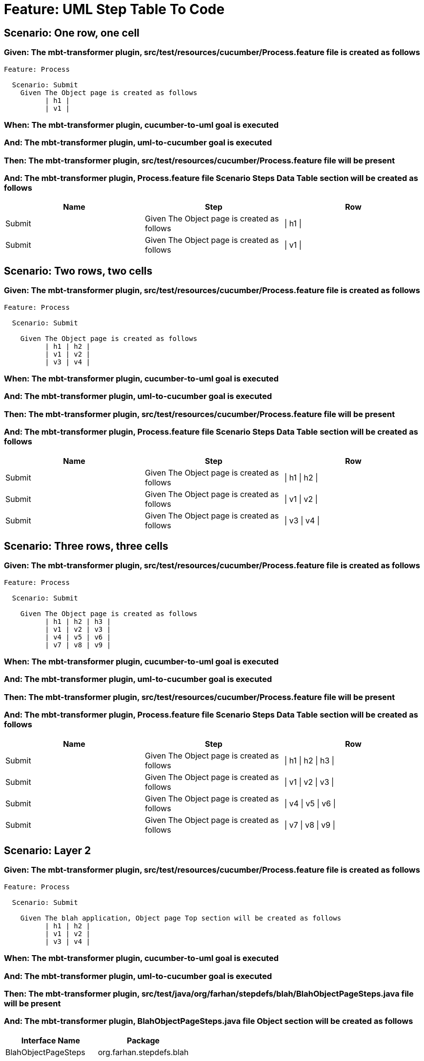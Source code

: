 = Feature: UML Step Table To Code

== Scenario: One row, one cell

=== Given: The mbt-transformer plugin, src/test/resources/cucumber/Process.feature file is created as follows

----
Feature: Process

  Scenario: Submit
    Given The Object page is created as follows
          | h1 |
          | v1 |
----
=== When: The mbt-transformer plugin, cucumber-to-uml goal is executed

=== And: The mbt-transformer plugin, uml-to-cucumber goal is executed

=== Then: The mbt-transformer plugin, src/test/resources/cucumber/Process.feature file will be present

=== And: The mbt-transformer plugin, Process.feature file Scenario Steps Data Table section will be created as follows

[options="header"]
|===
| Name   | Step                                        | Row     
| Submit | Given The Object page is created as follows | \| h1 \|
| Submit | Given The Object page is created as follows | \| v1 \|
|===

== Scenario: Two rows, two cells

=== Given: The mbt-transformer plugin, src/test/resources/cucumber/Process.feature file is created as follows

----
Feature: Process

  Scenario: Submit

    Given The Object page is created as follows
          | h1 | h2 |
          | v1 | v2 |
          | v3 | v4 |
----
=== When: The mbt-transformer plugin, cucumber-to-uml goal is executed

=== And: The mbt-transformer plugin, uml-to-cucumber goal is executed

=== Then: The mbt-transformer plugin, src/test/resources/cucumber/Process.feature file will be present

=== And: The mbt-transformer plugin, Process.feature file Scenario Steps Data Table section will be created as follows

[options="header"]
|===
| Name   | Step                                        | Row           
| Submit | Given The Object page is created as follows | \| h1 \| h2 \|
| Submit | Given The Object page is created as follows | \| v1 \| v2 \|
| Submit | Given The Object page is created as follows | \| v3 \| v4 \|
|===

== Scenario: Three rows, three cells

=== Given: The mbt-transformer plugin, src/test/resources/cucumber/Process.feature file is created as follows

----
Feature: Process

  Scenario: Submit

    Given The Object page is created as follows
          | h1 | h2 | h3 |
          | v1 | v2 | v3 |
          | v4 | v5 | v6 |
          | v7 | v8 | v9 |
----
=== When: The mbt-transformer plugin, cucumber-to-uml goal is executed

=== And: The mbt-transformer plugin, uml-to-cucumber goal is executed

=== Then: The mbt-transformer plugin, src/test/resources/cucumber/Process.feature file will be present

=== And: The mbt-transformer plugin, Process.feature file Scenario Steps Data Table section will be created as follows

[options="header"]
|===
| Name   | Step                                        | Row                 
| Submit | Given The Object page is created as follows | \| h1 \| h2 \| h3 \|
| Submit | Given The Object page is created as follows | \| v1 \| v2 \| v3 \|
| Submit | Given The Object page is created as follows | \| v4 \| v5 \| v6 \|
| Submit | Given The Object page is created as follows | \| v7 \| v8 \| v9 \|
|===

== Scenario: Layer 2

=== Given: The mbt-transformer plugin, src/test/resources/cucumber/Process.feature file is created as follows

----
Feature: Process

  Scenario: Submit

    Given The blah application, Object page Top section will be created as follows
          | h1 | h2 |
          | v1 | v2 |
          | v3 | v4 |
----
=== When: The mbt-transformer plugin, cucumber-to-uml goal is executed

=== And: The mbt-transformer plugin, uml-to-cucumber goal is executed

=== Then: The mbt-transformer plugin, src/test/java/org/farhan/stepdefs/blah/BlahObjectPageSteps.java file will be present

=== And: The mbt-transformer plugin, BlahObjectPageSteps.java file Object section will be created as follows

[options="header"]
|===
| Interface Name      | Package                 
| BlahObjectPageSteps | org.farhan.stepdefs.blah
|===

=== And: The mbt-transformer plugin, BlahObjectPageSteps.java file Object section will be created as follows

[options="header"]
|===
| Import                         
| org.farhan.common.BlahFactory  
| io.cucumber.java.en.Given      
| io.cucumber.datatable.DataTable
|===

=== And: The mbt-transformer plugin, BlahObjectPageSteps.java file Fields section will be created as follows

[options="header"]
|===
| Method Name                                                  | Visibility | Return Type
| theBlahApplicationObjectPageTopSectionWillBeCreatedAsFollows | public     | void       
|===

=== And: The mbt-transformer plugin, BlahObjectPageSteps.java file Fields section will be created as follows

[options="header"]
|===
| Method Name                                                  | Annotation                                                                          
| theBlahApplicationObjectPageTopSectionWillBeCreatedAsFollows | @Given("^The blah application, Object page Top section will be created as follows$")
|===

=== And: The mbt-transformer plugin, BlahObjectPageSteps.java file Fields section will be created as follows

[options="header"]
|===
| Method Name                                                  | Parameter Name | Parameter Type
| theBlahApplicationObjectPageTopSectionWillBeCreatedAsFollows | dataTable      | DataTable     
|===

=== And: The mbt-transformer plugin, BlahObjectPageSteps.java file Fields section will be created as follows

[options="header"]
|===
| Method Name                                                  | Statement                                                                 
| theBlahApplicationObjectPageTopSectionWillBeCreatedAsFollows | BlahFactory.get("ObjectPage").setComponent("blah");                       
| theBlahApplicationObjectPageTopSectionWillBeCreatedAsFollows | BlahFactory.get("ObjectPage").setPath("Object");                          
| theBlahApplicationObjectPageTopSectionWillBeCreatedAsFollows | BlahFactory.get("ObjectPage").assertInputOutputs(dataTable, "TopSection");
|===

== Scenario: Layer 3

=== Given: The mbt-transformer plugin, src/test/resources/cucumber/Process.feature file is created as follows

----
Feature: Process

  Scenario: Submit

    Given The blah application, Object page Top section will be created as follows
          | h1 | h2 |
          | v1 | v2 |
          | v3 | v4 |
----
=== When: The mbt-transformer plugin, cucumber-to-uml goal is executed

=== And: The mbt-transformer plugin, uml-to-cucumber goal is executed

=== Then: The mbt-transformer plugin, src/test/java/org/farhan/objects/blah/ObjectPage.java file will be present

=== And: The mbt-transformer plugin, ObjectPage.java file Object section will be created as follows

[options="header"]
|===
| Interface Name | Package                
| ObjectPage     | org.farhan.objects.blah
|===

=== And: The mbt-transformer plugin, ObjectPage.java file Object section will be created as follows

[options="header"]
|===
| Import           
| java.util.HashMap
|===

=== And: The mbt-transformer plugin, ObjectPage.java file Fields section will be created as follows

[options="header"]
|===
| Method Name        | Visibility | Return Type
| assertTopSectionH1 | public     | void       
| assertTopSectionH2 | public     | void       
|===

=== And: The mbt-transformer plugin, ObjectPage.java file Fields section will be created as follows

[options="header"]
|===
| Method Name        | Parameter Name | Parameter Type        
| assertTopSectionH1 | keyMap         | HashMap{String,String}
| assertTopSectionH2 | keyMap         | HashMap{String,String}
|===

== Scenario: Escaped cell data

=== Given: The mbt-transformer plugin, src/test/resources/cucumber/Process.feature file is created as follows

----
Feature: Process

  Scenario: Submit
    Given The Object page is created as follows
          | h1       |
          | \| v1 \| |
----
=== When: The mbt-transformer plugin, cucumber-to-uml goal is executed

=== And: The mbt-transformer plugin, uml-to-cucumber goal is executed

=== Then: The mbt-transformer plugin, src/test/resources/cucumber/Process.feature file will be present

=== And: The mbt-transformer plugin, Process.feature file Scenario Steps Data Table section will be created as follows

[options="header"]
|===
| Name   | Step                                        | Row               
| Submit | Given The Object page is created as follows | \| h1 \|          
| Submit | Given The Object page is created as follows | \| \\\| v1 \\\| \|
|===

